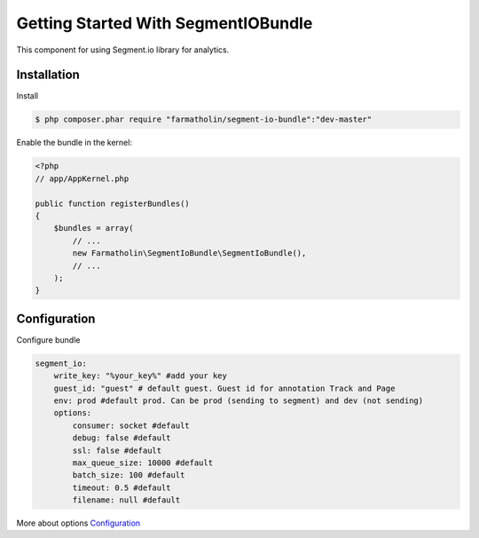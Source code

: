 Getting Started With SegmentIOBundle
====================================

This component for using Segment.io library for analytics.

Installation
------------
Install

.. code-block:: bash

    $ php composer.phar require "farmatholin/segment-io-bundle":"dev-master"

Enable the bundle in the kernel:

.. code-block:: php

    <?php
    // app/AppKernel.php

    public function registerBundles()
    {
        $bundles = array(
            // ...
            new Farmatholin\SegmentIoBundle\SegmentIoBundle(),
            // ...
        );
    }

Configuration
-------------
Configure bundle

.. code-block:: yaml

    segment_io:
        write_key: "%your_key%" #add your key
        guest_id: "guest" # default guest. Guest id for annotation Track and Page
        env: prod #default prod. Can be prod (sending to segment) and dev (not sending)
        options:
            consumer: socket #default
            debug: false #default
            ssl: false #default
            max_queue_size: 10000 #default
            batch_size: 100 #default
            timeout: 0.5 #default
            filename: null #default

More about options `Configuration <https://segment.com/docs/libraries/php/#configuration>`_
